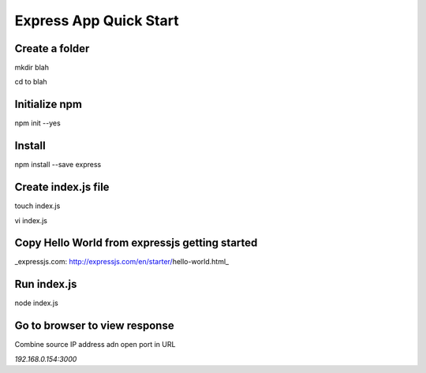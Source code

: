Express App Quick Start
=======================

Create a folder
---------------
mkdir blah

cd to blah

Initialize npm
--------------
npm init --yes

Install
-------
npm install --save express 

Create index.js file
--------------------
touch index.js

vi index.js

Copy Hello World from expressjs getting started
-----------------------------------------------
_expressjs.com: http://expressjs.com/en/starter/hello-world.html_

Run index.js
------------
node index.js

Go to browser to view response
------------------------------
Combine source IP address adn open port in URL

`192.168.0.154:3000`

